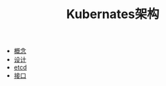 #+TITLE: Kubernates架构
#+HTML_HEAD: <link rel="stylesheet" type="text/css" href="../../css/main.css" />
#+HTML_LINK_UP: ../theory.html   
#+HTML_LINK_HOME: ../theory.html
#+OPTIONS: num:nil timestamp:nil ^:nil

+ [[file:concept.org][概念]]
+ [[file:design.org][设计]]
+ [[file:etcd.org][etcd]]
+ [[file:interface.org][接口]]
